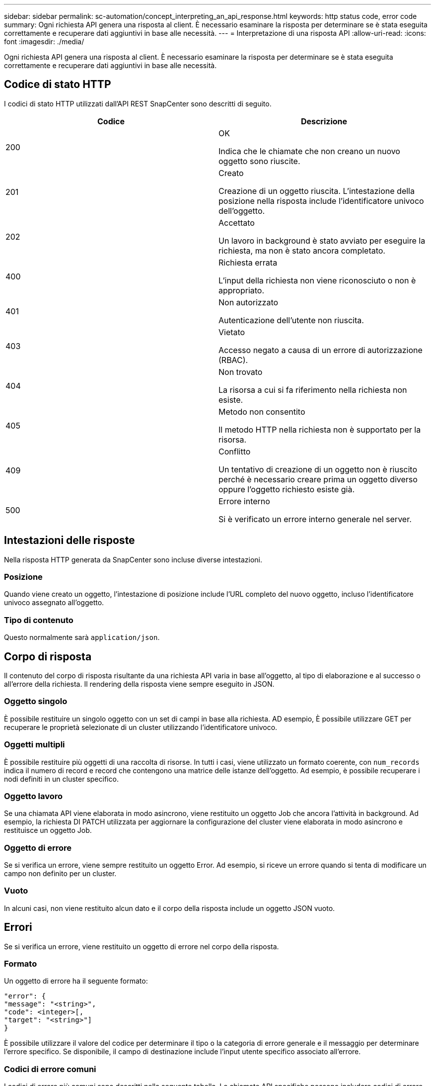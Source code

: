 ---
sidebar: sidebar 
permalink: sc-automation/concept_interpreting_an_api_response.html 
keywords: http status code, error code 
summary: Ogni richiesta API genera una risposta al client. È necessario esaminare la risposta per determinare se è stata eseguita correttamente e recuperare dati aggiuntivi in base alle necessità. 
---
= Interpretazione di una risposta API
:allow-uri-read: 
:icons: font
:imagesdir: ./media/


[role="lead"]
Ogni richiesta API genera una risposta al client. È necessario esaminare la risposta per determinare se è stata eseguita correttamente e recuperare dati aggiuntivi in base alle necessità.



== Codice di stato HTTP

I codici di stato HTTP utilizzati dall'API REST SnapCenter sono descritti di seguito.

|===
| Codice | Descrizione 


| 200 | OK

Indica che le chiamate che non creano un nuovo oggetto sono riuscite. 


| 201 | Creato

Creazione di un oggetto riuscita. L'intestazione della posizione nella risposta include l'identificatore univoco dell'oggetto. 


| 202 | Accettato

Un lavoro in background è stato avviato per eseguire la richiesta, ma non è stato ancora completato. 


| 400 | Richiesta errata

L'input della richiesta non viene riconosciuto o non è appropriato. 


| 401 | Non autorizzato

Autenticazione dell'utente non riuscita. 


| 403 | Vietato

Accesso negato a causa di un errore di autorizzazione (RBAC). 


| 404 | Non trovato

La risorsa a cui si fa riferimento nella richiesta non esiste. 


| 405 | Metodo non consentito

Il metodo HTTP nella richiesta non è supportato per la risorsa. 


| 409 | Conflitto

Un tentativo di creazione di un oggetto non è riuscito perché è necessario creare prima un oggetto diverso oppure l'oggetto richiesto esiste già. 


| 500 | Errore interno

Si è verificato un errore interno generale nel server. 
|===


== Intestazioni delle risposte

Nella risposta HTTP generata da SnapCenter sono incluse diverse intestazioni.



=== Posizione

Quando viene creato un oggetto, l'intestazione di posizione include l'URL completo del nuovo oggetto, incluso l'identificatore univoco assegnato all'oggetto.



=== Tipo di contenuto

Questo normalmente sarà `application/json`.



== Corpo di risposta

Il contenuto del corpo di risposta risultante da una richiesta API varia in base all'oggetto, al tipo di elaborazione e al successo o all'errore della richiesta. Il rendering della risposta viene sempre eseguito in JSON.



=== Oggetto singolo

È possibile restituire un singolo oggetto con un set di campi in base alla richiesta. AD esempio, È possibile utilizzare GET per recuperare le proprietà selezionate di un cluster utilizzando l'identificatore univoco.



=== Oggetti multipli

È possibile restituire più oggetti di una raccolta di risorse. In tutti i casi, viene utilizzato un formato coerente, con `num_records` indica il numero di record e record che contengono una matrice delle istanze dell'oggetto. Ad esempio, è possibile recuperare i nodi definiti in un cluster specifico.



=== Oggetto lavoro

Se una chiamata API viene elaborata in modo asincrono, viene restituito un oggetto Job che ancora l'attività in background. Ad esempio, la richiesta DI PATCH utilizzata per aggiornare la configurazione del cluster viene elaborata in modo asincrono e restituisce un oggetto Job.



=== Oggetto di errore

Se si verifica un errore, viene sempre restituito un oggetto Error. Ad esempio, si riceve un errore quando si tenta di modificare un campo non definito per un cluster.



=== Vuoto

In alcuni casi, non viene restituito alcun dato e il corpo della risposta include un oggetto JSON vuoto.



== Errori

Se si verifica un errore, viene restituito un oggetto di errore nel corpo della risposta.



=== Formato

Un oggetto di errore ha il seguente formato:

....
"error": {
"message": "<string>",
"code": <integer>[,
"target": "<string>"]
}
....
È possibile utilizzare il valore del codice per determinare il tipo o la categoria di errore generale e il messaggio per determinare l'errore specifico. Se disponibile, il campo di destinazione include l'input utente specifico associato all'errore.



=== Codici di errore comuni

I codici di errore più comuni sono descritti nella seguente tabella. Le chiamate API specifiche possono includere codici di errore aggiuntivi.

|===
| Codice | Descrizione 


| 409 | Esiste già un oggetto con lo stesso identificatore. 


| 400 | Il valore di un campo ha un valore non valido o manca oppure è stato fornito un campo aggiuntivo. 


| 400 | L'operazione non è supportata. 


| 405 | Impossibile trovare un oggetto con l'identificatore specificato. 


| 403 | L'autorizzazione per eseguire la richiesta viene negata. 


| 409 | La risorsa è in uso. 
|===